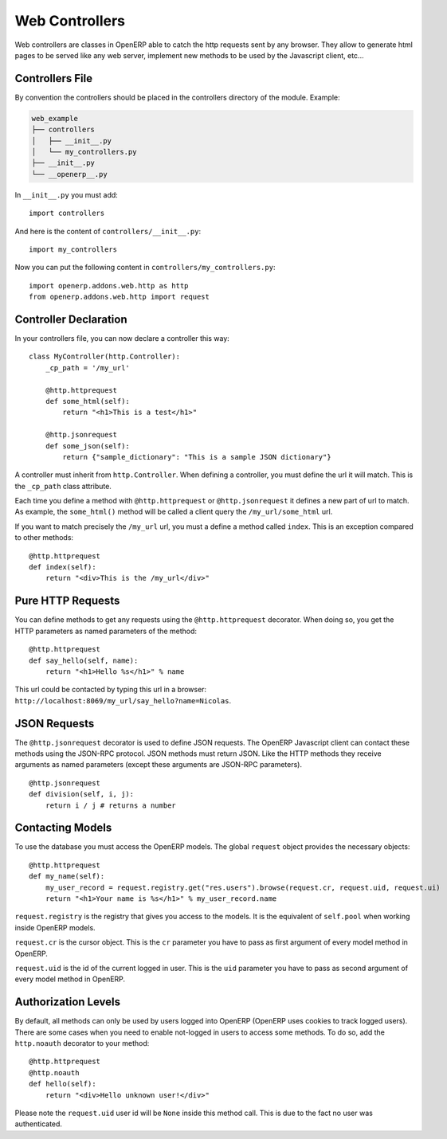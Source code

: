 
Web Controllers
===============

Web controllers are classes in OpenERP able to catch the http requests sent by any browser. They allow to generate
html pages to be served like any web server, implement new methods to be used by the Javascript client, etc...

Controllers File
----------------

By convention the controllers should be placed in the controllers directory of the module. Example:

.. code-block:: text

    web_example
    ├── controllers
    │   ├── __init__.py
    │   └── my_controllers.py
    ├── __init__.py
    └── __openerp__.py

In ``__init__.py`` you must add:

::

    import controllers

And here is the content of ``controllers/__init__.py``:

::
    
    import my_controllers

Now you can put the following content in ``controllers/my_controllers.py``:

::

    import openerp.addons.web.http as http
    from openerp.addons.web.http import request


Controller Declaration
----------------------

In your controllers file, you can now declare a controller this way:

::

    class MyController(http.Controller):
        _cp_path = '/my_url'

        @http.httprequest
        def some_html(self):
            return "<h1>This is a test</h1>"

        @http.jsonrequest
        def some_json(self):
            return {"sample_dictionary": "This is a sample JSON dictionary"}

A controller must inherit from ``http.Controller``. When defining a controller, you must define the url it will match.
This is the ``_cp_path`` class attribute.

Each time you define a method with ``@http.httprequest`` or ``@http.jsonrequest`` it defines a new part of url to
match. As example, the ``some_html()`` method will be called a client query the ``/my_url/some_html`` url.

If you want to match precisely the ``/my_url`` url, you must a define a method called ``index``. This is an exception
compared to other methods:

::

    @http.httprequest
    def index(self):
        return "<div>This is the /my_url</div>"

Pure HTTP Requests
------------------

You can define methods to get any requests using the ``@http.httprequest`` decorator. When doing so, you get the
HTTP parameters as named parameters of the method:

::

    @http.httprequest
    def say_hello(self, name):
        return "<h1>Hello %s</h1>" % name

This url could be contacted by typing this url in a browser: ``http://localhost:8069/my_url/say_hello?name=Nicolas``.

JSON Requests
-------------

The ``@http.jsonrequest`` decorator is used to define JSON requests. The OpenERP Javascript client can contact these
methods using the JSON-RPC protocol. JSON methods must return JSON. Like the HTTP methods they receive arguments
as named parameters (except these arguments are JSON-RPC parameters).

::

    @http.jsonrequest
    def division(self, i, j):
        return i / j # returns a number

Contacting Models
-----------------

To use the database you must access the OpenERP models. The global ``request`` object provides the necessary objects:

::

    @http.httprequest
    def my_name(self):
        my_user_record = request.registry.get("res.users").browse(request.cr, request.uid, request.ui)
        return "<h1>Your name is %s</h1>" % my_user_record.name

``request.registry`` is the registry that gives you access to the models. It is the equivalent of ``self.pool`` when
working inside OpenERP models.

``request.cr`` is the cursor object. This is the ``cr`` parameter you have to pass as first argument of every model
method in OpenERP.

``request.uid`` is the id of the current logged in user. This is the ``uid`` parameter you have to pass as second
argument of every model method in OpenERP.

Authorization Levels
--------------------

By default, all methods can only be used by users logged into OpenERP (OpenERP uses cookies to track logged users).
There are some cases when you need to enable not-logged in users to access some methods. To do so, add the
``http.noauth`` decorator to your method:

::

    @http.httprequest
    @http.noauth
    def hello(self):
        return "<div>Hello unknown user!</div>"

Please note the ``request.uid`` user id will be ``None`` inside this method call. This is due to the fact no user was
authenticated.
